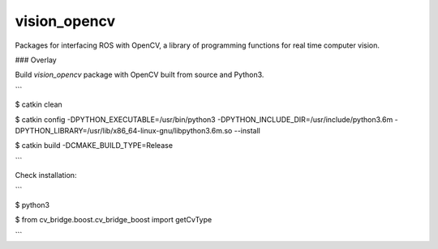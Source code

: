 vision_opencv
=============

.. image:: https://travis-ci.org/ros-perception/vision_opencv.svg?branch=indigo
    :target: https://travis-ci.org/ros-perception/vision_opencv

Packages for interfacing ROS with OpenCV, a library of programming functions for real time computer vision.

### Overlay

Build `vision_opencv` package with OpenCV built from source and Python3.


```

$ catkin clean

$ catkin config -DPYTHON_EXECUTABLE=/usr/bin/python3 -DPYTHON_INCLUDE_DIR=/usr/include/python3.6m -DPYTHON_LIBRARY=/usr/lib/x86_64-linux-gnu/libpython3.6m.so --install

$ catkin build -DCMAKE_BUILD_TYPE=Release

```


Check installation:

```

$ python3

$ from cv_bridge.boost.cv_bridge_boost import getCvType

```

